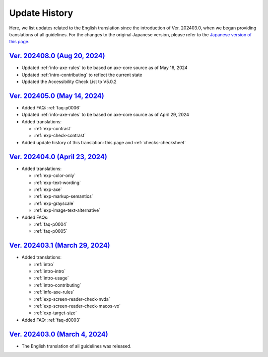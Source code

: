 .. _intro-changes:

##############
Update History
##############

Here, we list updates related to the English translation since the introduction of Ver. 202403.0, when we began providing translations of all guidelines.
For the changes to the original Japanese version, please refer to the `Japanese version of this page </intro/history.html>`__.

.. only:: current

   Changes After the Latest release
   ================================

`Ver. 202408.0 (Aug 20, 2024) <https://github.com/freee/a11y-guidelines/releases/202408.0>`__
=============================================================================================

*  Updated :ref:`info-axe-rules` to be based on axe-core source as of May 16, 2024
*  Updated :ref:`intro-contributing` to reflect the current state
*  Updated the Accessibility Check List to V5.0.2

`Ver. 202405.0 (May 14, 2024) <https://github.com/freee/a11y-guidelines/releases/202405.0>`__
=============================================================================================

*  Added FAQ: :ref:`faq-p0006`
*  Updated :ref:`info-axe-rules` to be based on axe-core source as of April 29, 2024
*  Added translations:

   -  :ref:`exp-contrast`
   -  :ref:`exp-check-contrast`

*  Added update history of this translation: this page and :ref:`checks-checksheet`

`Ver. 202404.0 (April 23, 2024) <https://github.com/freee/a11y-guidelines/releases/202404.0>`__
===============================================================================================

*  Added translations:

   -  :ref:`exp-color-only`
   -  :ref:`exp-text-wording`
   -  :ref:`exp-axe`
   -  :ref:`exp-markup-semantics`
   -  :ref:`exp-grayscale`
   -  :ref:`exp-image-text-alternative`

*  Added FAQs:

   -  :ref:`faq-p0004`
   -  :ref:`faq-p0005`

`Ver. 202403.1 (March 29, 2024) <https://github.com/freee/a11y-guidelines/releases/202403.1>`__
===============================================================================================

*  Added translations:

   -  :ref:`intro`
   -  :ref:`intro-intro`
   -  :ref:`intro-usage`
   -  :ref:`intro-contributing`
   -  :ref:`info-axe-rules`
   -  :ref:`exp-screen-reader-check-nvda`
   -  :ref:`exp-screen-reader-check-macos-vo`
   -  :ref:`exp-target-size`

*  Added FAQ: :ref:`faq-d0003`

`Ver. 202403.0 (March 4, 2024) <https://github.com/freee/a11y-guidelines/releases/202403.0>`__
==============================================================================================

*  The English translation of all guidelines was released.
